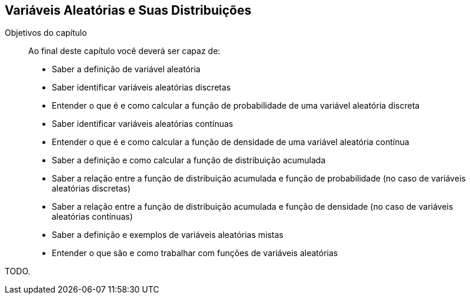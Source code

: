 [[Cap_Var_Ale]]
== Variáveis Aleatórias e Suas Distribuições

:cap: cap4

.Objetivos do capítulo
____
Ao final deste capítulo você deverá ser capaz de:

* Saber a definição de variável aleatória
* Saber identificar variáveis aleatórias discretas
* Entender o que é e como calcular a função de probabilidade de uma variável aleatória discreta
* Saber identificar variáveis aleatórias contínuas
* Entender o que é e como calcular a função de densidade de uma variável aleatória contínua
* Saber a definição e como calcular a função de distribuição acumulada
* Saber a relação entre a função de distribuição acumulada e função de probabilidade (no caso de variáveis aleatórias discretas)
* Saber a relação entre a função de distribuição acumulada e função de densidade (no caso de variáveis aleatórias contínuas)
* Saber a definição e exemplos de variáveis aleatórias mistas
* Entender o que são e como trabalhar com funções de variáveis aleatórias
____

TODO.
